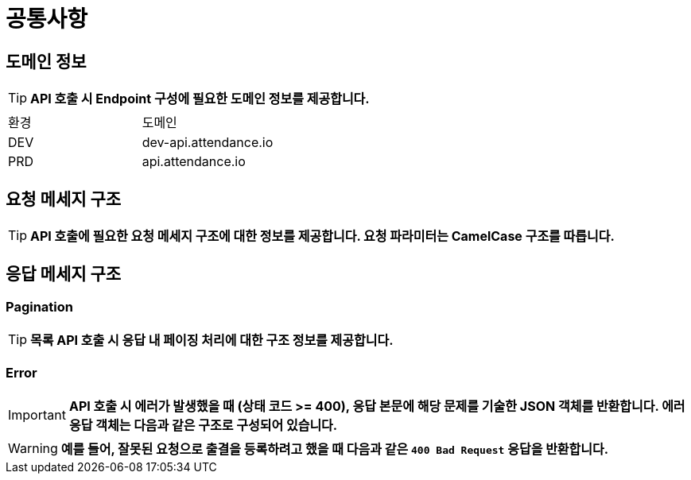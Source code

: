 [[common]]
= ** 공통사항 **

[[common-domain]]
== ** 도메인 정보 **
****
TIP: ** API 호출 시 Endpoint 구성에 필요한 도메인 정보를 제공합니다. **
|===
| 환경 | 도메인
| DEV | dev-api.attendance.io
| PRD | api.attendance.io
|===
****

[[common-request]]
== ** 요청 메세지 구조 **
====
TIP: ** API 호출에 필요한 요청 메세지 구조에 대한 정보를 제공합니다. 요청 파라미터는 CamelCase 구조를 따릅니다. **

====

[[common-response]]
== ** 응답 메세지 구조 **

[[common-response-pagination]]
=== ** Pagination **
====

TIP: ** 목록 API 호출 시 응답 내 페이징 처리에 대한 구조 정보를 제공합니다. **

====


[[common-response-errors]]
=== ** Error **
====
IMPORTANT: ** API 호출 시 에러가 발생했을 때 (상태 코드 >= 400), 응답 본문에 해당 문제를 기술한 JSON 객체를 반환합니다.
에러 응답 객체는 다음과 같은 구조로 구성되어 있습니다. **


WARNING: ** 예를 들어, 잘못된 요청으로 출결을 등록하려고 했을 때 다음과 같은 `400 Bad Request` 응답을 반환합니다. **

====
